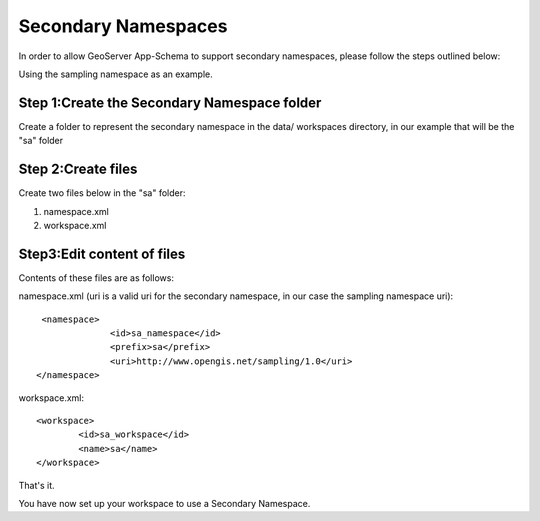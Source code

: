 .. _app-schema.secondary-namespaces:

Secondary Namespaces
====================

In order to allow GeoServer App-Schema to support secondary namespaces, please follow the steps outlined below:

Using the sampling namespace as an example.

Step 1:Create the Secondary Namespace folder
````````````````````````````````````````````
Create a folder to represent the secondary namespace in the data/ workspaces directory, 
in our example that will be the "sa" folder

Step 2:Create files
````````````````````
Create  two files below in the "sa" folder: 

#. namespace.xml
#. workspace.xml

Step3:Edit content of files
```````````````````````````

Contents of these files are as follows:

namespace.xml (uri is a valid uri for the secondary namespace, in our case the sampling namespace uri)::

   <namespace>
		<id>sa_namespace</id>
		<prefix>sa</prefix>
		<uri>http://www.opengis.net/sampling/1.0</uri>
  </namespace> 
	
workspace.xml::

	<workspace>
		<id>sa_workspace</id>	
		<name>sa</name>
	</workspace> 

That's it. 

You have now set up your workspace to use a Secondary Namespace.
